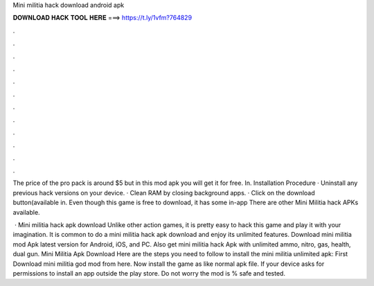 Mini militia hack download android apk



𝐃𝐎𝐖𝐍𝐋𝐎𝐀𝐃 𝐇𝐀𝐂𝐊 𝐓𝐎𝐎𝐋 𝐇𝐄𝐑𝐄 ===> https://t.ly/1vfm?764829



.



.



.



.



.



.



.



.



.



.



.



.

The price of the pro pack is around $5 but in this mod apk you will get it for free. In. Installation Procedure · Uninstall any previous hack versions on your device. · Clean RAM by closing background apps. · Click on the download button(available in. Even though this game is free to download, it has some in-app There are other Mini Militia hack APKs available.

 · Mini militia hack apk download Unlike other action games, it is pretty easy to hack this game and play it with your imagination. It is common to do a mini militia hack apk download and enjoy its unlimited features. Download mini militia mod Apk latest version for Android, iOS, and PC. Also get mini militia hack Apk with unlimited ammo, nitro, gas, health, dual gun. Mini Militia Apk Download Here are the steps you need to follow to install the mini militia unlimited apk: First Download mini militia god mod from here. Now install the game as like normal apk file. If your device asks for permissions to install an app outside the play store. Do not worry the mod is % safe and tested.
